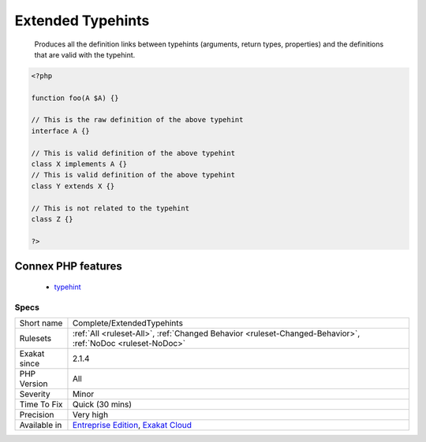 .. _complete-extendedtypehints:

.. _extended-typehints:

Extended Typehints
++++++++++++++++++

  Produces all the definition links between typehints (arguments, return types, properties) and the definitions that are valid with the typehint.

.. code-block:: php
   
   <?php
   
   function foo(A $A) {}
   
   // This is the raw definition of the above typehint
   interface A {}
   
   // This is valid definition of the above typehint
   class X implements A {}
   // This is valid definition of the above typehint
   class Y extends X {}
   
   // This is not related to the typehint
   class Z {}
   
   ?>
Connex PHP features
-------------------

  + `typehint <https://php-dictionary.readthedocs.io/en/latest/dictionary/typehint.ini.html>`_


Specs
_____

+--------------+-------------------------------------------------------------------------------------------------------------------------+
| Short name   | Complete/ExtendedTypehints                                                                                              |
+--------------+-------------------------------------------------------------------------------------------------------------------------+
| Rulesets     | :ref:`All <ruleset-All>`, :ref:`Changed Behavior <ruleset-Changed-Behavior>`, :ref:`NoDoc <ruleset-NoDoc>`              |
+--------------+-------------------------------------------------------------------------------------------------------------------------+
| Exakat since | 2.1.4                                                                                                                   |
+--------------+-------------------------------------------------------------------------------------------------------------------------+
| PHP Version  | All                                                                                                                     |
+--------------+-------------------------------------------------------------------------------------------------------------------------+
| Severity     | Minor                                                                                                                   |
+--------------+-------------------------------------------------------------------------------------------------------------------------+
| Time To Fix  | Quick (30 mins)                                                                                                         |
+--------------+-------------------------------------------------------------------------------------------------------------------------+
| Precision    | Very high                                                                                                               |
+--------------+-------------------------------------------------------------------------------------------------------------------------+
| Available in | `Entreprise Edition <https://www.exakat.io/entreprise-edition>`_, `Exakat Cloud <https://www.exakat.io/exakat-cloud/>`_ |
+--------------+-------------------------------------------------------------------------------------------------------------------------+


